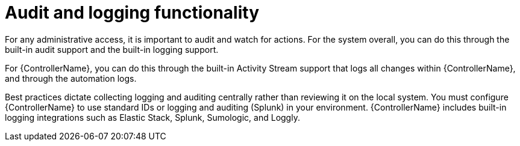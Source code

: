 :_mod-docs-content-type: REFERENCE

[id="controller-audit-functionality"]

= Audit and logging functionality

For any administrative access, it is important to audit and watch for actions. 
For the system overall, you can do this through the built-in audit support and the built-in logging support.

For {ControllerName}, you can do this through the built-in Activity Stream support that logs all changes within {ControllerName}, and through the automation logs.

Best practices dictate collecting logging and auditing centrally rather than reviewing it on the local system. 
You must configure {ControllerName} to use standard IDs or logging and auditing (Splunk) in your environment. 
{ControllerName} includes built-in logging integrations such as Elastic Stack, Splunk, Sumologic, and Loggly. 

//.Additional resources
//For more information, see xref:assembly-controller-logging-aggregation[Logging and Aggregation].
